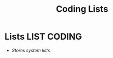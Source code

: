 #+TITLE: Coding Lists
#+DESCRIPTION: Description for archive here
#+OPTIONS: ^:nil
* Lists :LIST:CODING:
- /Stores system lists/
